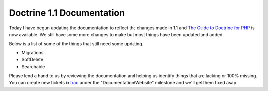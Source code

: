 Doctrine 1.1 Documentation
==========================

Today I have begun updating the documentation to reflect the
changes made in 1.1 and
`The Guide to Doctrine for PHP <http://www.doctrine-project.org/documentation/manual/1_1/en>`_
is now available. We still have some more changes to make but most
things have been updated and added.

Below is a list of some of the things that still need some
updating.


-  Migrations
-  SoftDelete
-  Searchable

Please lend a hand to us by reviewing the documentation and helping
us identify things that are lacking or 100% missing. You can create
new tickets in `trac <http://trac.doctrine-project.org>`_ under the
"Documentation/Website" milestone and we'll get them fixed asap.



.. author:: jwage 
.. categories:: none
.. tags:: none
.. comments::
